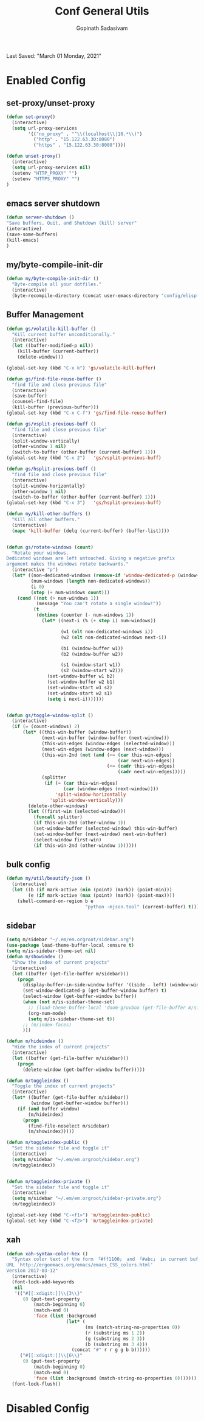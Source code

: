 #+TITLE: Conf General Utils
#+AUTHOR: Gopinath Sadasivam
#+BABEL: :cache yes
Last Saved: "March 01 Monday, 2021"


* Enabled Config
 :PROPERTIES:
 :header-args: :tangle yes
 :END:


** set-proxy/unset-proxy

#+BEGIN_SRC emacs-lisp
(defun set-proxy()
  (interactive)
  (setq url-proxy-services
        '(("no_proxy" . "^\\(localhost\\|10.*\\)")
          ("http" . "15.122.63.30:8080")
          ("https" . "15.122.63.30:8080"))))

(defun unset-proxy()
  (interactive)
  (setq url-proxy-services nil)
  (setenv "HTTP_PROXY" "")
  (setenv "HTTPS_PROXY" "")
)
#+END_SRC

** emacs server shutdown
#+BEGIN_SRC emacs-lisp
(defun server-shutdown ()
"Save buffers, Quit, and Shutdown (kill) server"
(interactive)
(save-some-buffers)
(kill-emacs)
)
#+END_SRC

** my/byte-compile-init-dir

#+BEGIN_SRC emacs-lisp
(defun my/byte-compile-init-dir ()
  "Byte-compile all your dotfiles."
  (interactive)
  (byte-recompile-directory (concat user-emacs-directory "config/elispfiles/") 0))
#+END_SRC

** Buffer Management

#+BEGIN_SRC emacs-lisp
(defun gs/volatile-kill-buffer ()
  "Kill current buffer unconditionally."
  (interactive)
  (let ((buffer-modified-p nil))
    (kill-buffer (current-buffer))
    (delete-window)))

(global-set-key (kbd "C-x k") 'gs/volatile-kill-buffer)

(defun gs/find-file-reuse-buffer ()
  "find file and close previous file"
  (interactive)
  (save-buffer)
  (counsel-find-file)
  (kill-buffer (previous-buffer)))
(global-set-key (kbd "C-x C-f") 'gs/find-file-reuse-buffer)

(defun gs/vsplit-previous-buff ()
  "find file and close previous file"
  (interactive)
  (split-window-vertically)
  (other-window 1 nil)
  (switch-to-buffer (other-buffer (current-buffer) 1)))
(global-set-key (kbd "C-x 2")   'gs/vsplit-previous-buff)

(defun gs/hsplit-previous-buff ()
  "find file and close previous file"
  (interactive)
  (split-window-horizontally)
  (other-window 1 nil)
  (switch-to-buffer (other-buffer (current-buffer) 1)))
(global-set-key (kbd "C-x 3")   'gs/hsplit-previous-buff)

(defun my/kill-other-buffers ()
  "Kill all other buffers."
  (interactive)
  (mapc 'kill-buffer (delq (current-buffer) (buffer-list))))


(defun gs/rotate-windows (count)
  "Rotate your windows.
Dedicated windows are left untouched. Giving a negative prefix
argument makes the windows rotate backwards."
  (interactive "p")
  (let* ((non-dedicated-windows (remove-if 'window-dedicated-p (window-list)))
         (num-windows (length non-dedicated-windows))
         (i 0)
         (step (+ num-windows count)))
    (cond ((not (> num-windows 1))
           (message "You can't rotate a single window!"))
          (t
           (dotimes (counter (- num-windows 1))
             (let* ((next-i (% (+ step i) num-windows))

                    (w1 (elt non-dedicated-windows i))
                    (w2 (elt non-dedicated-windows next-i))

                    (b1 (window-buffer w1))
                    (b2 (window-buffer w2))

                    (s1 (window-start w1))
                    (s2 (window-start w2)))
               (set-window-buffer w1 b2)
               (set-window-buffer w2 b1)
               (set-window-start w1 s2)
               (set-window-start w2 s1)
               (setq i next-i)))))))


(defun gs/toggle-window-split ()
  (interactive)
  (if (= (count-windows) 2)
      (let* ((this-win-buffer (window-buffer))
             (next-win-buffer (window-buffer (next-window)))
             (this-win-edges (window-edges (selected-window)))
             (next-win-edges (window-edges (next-window)))
             (this-win-2nd (not (and (<= (car this-win-edges)
                                         (car next-win-edges))
                                     (<= (cadr this-win-edges)
                                         (cadr next-win-edges)))))
             (splitter
              (if (= (car this-win-edges)
                     (car (window-edges (next-window))))
                  'split-window-horizontally
                'split-window-vertically)))
        (delete-other-windows)
        (let ((first-win (selected-window)))
          (funcall splitter)
          (if this-win-2nd (other-window 1))
          (set-window-buffer (selected-window) this-win-buffer)
          (set-window-buffer (next-window) next-win-buffer)
          (select-window first-win)
          (if this-win-2nd (other-window 1))))))

#+END_SRC

** bulk config
#+BEGIN_SRC emacs-lisp
(defun my/util/beautify-json ()
  (interactive)
  (let ((b (if mark-active (min (point) (mark)) (point-min)))
        (e (if mark-active (max (point) (mark)) (point-max))))
    (shell-command-on-region b e
                             "python -mjson.tool" (current-buffer) t)))
#+END_SRC
** sidebar
#+BEGIN_SRC emacs-lisp
(setq m/sidebar "~/.em/em.orgroot/sidebar.org")
(use-package load-theme-buffer-local :ensure t)
(setq m/is-sidebar-theme-set nil)
(defun m/showindex ()
  "Show the index of current projects"
  (interactive)
  (let ((buffer (get-file-buffer m/sidebar)))
    (progn
      (display-buffer-in-side-window buffer '((side . left) (window-width . 0.25)))
      (set-window-dedicated-p (get-buffer-window buffer) t)
      (select-window (get-buffer-window buffer))
      (when (not m/is-sidebar-theme-set)
        ;; (load-theme-buffer-local 'doom-gruvbox (get-file-buffer m/sidebar))
        (org-num-mode)
        (setq m/is-sidebar-theme-set t))
      ;; (m/index-faces)
      )))

(defun m/hideindex ()
  "Hide the index of current projects"
  (interactive)
  (let ((buffer (get-file-buffer m/sidebar)))
    (progn
      (delete-window (get-buffer-window buffer)))))

(defun m/toggleindex ()
  "Toggle the index of current projects"
  (interactive)
  (let* ((buffer (get-file-buffer m/sidebar))
         (window (get-buffer-window buffer)))
    (if (and buffer window)
        (m/hideindex)
      (progn
        (find-file-noselect m/sidebar)
        (m/showindex)))))

(defun m/toggleindex-public ()
  "Set the sidebar file and toggle it"
  (interactive)
  (setq m/sidebar "~/.em/em.orgroot/sidebar.org")
  (m/toggleindex))


(defun m/toggleindex-private ()
  "Set the sidebar file and toggle it"
  (interactive)
  (setq m/sidebar "~/.em/em.orgroot/sidebar-private.org")
  (m/toggleindex))

(global-set-key (kbd "C-<f1>") 'm/toggleindex-public)
(global-set-key (kbd "C-<f2>") 'm/toggleindex-private)

#+END_SRC
** xah

#+BEGIN_SRC emacs-lisp
(defun xah-syntax-color-hex ()
  "Syntax color text of the form 「#ff1100」 and 「#abc」 in current buffer.
URL `http://ergoemacs.org/emacs/emacs_CSS_colors.html'
Version 2017-03-12"
  (interactive)
  (font-lock-add-keywords
   nil
   '(("#[[:xdigit:]]\\{3\\}"
      (0 (put-text-property
          (match-beginning 0)
          (match-end 0)
          'face (list :background
                      (let* (
                             (ms (match-string-no-properties 0))
                             (r (substring ms 1 2))
                             (g (substring ms 2 3))
                             (b (substring ms 3 4)))
                        (concat "#" r r g g b b))))))
     ("#[[:xdigit:]]\\{6\\}"
      (0 (put-text-property
          (match-beginning 0)
          (match-end 0)
          'face (list :background (match-string-no-properties 0)))))))
  (font-lock-flush))
#+END_SRC

* Disabled Config
 :PROPERTIES:
 :header-args: :tangle no
 :END:
